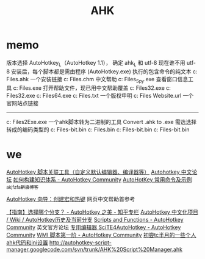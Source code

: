 #+TITLE: AHK

* memo 
版本选择 AutoHotkey_L（AutoHotkey 1.1）， 确定 ahk_L 和 utf-8 现在谁不用 utf-8
安装后，每个脚本都是需由程序 (AutoHotkey.exe) 执行的包含命令的纯文本
c:\Program Files\AutoHotkey\Installer.ahk  一个安装链接
c:\Program Files\AutoHotkey\AutoHotkey.chm 中文帮助
c:\Program Files\AutoHotkey\AU3_Spy.exe 查看窗口信息工具
c:\Program Files\AutoHotkey\AutoHotkey.exe 打开帮助文件，现已用中文帮助覆盖
c:\Program Files\AutoHotkey\AutoHotkeyA32.exe
c:\Program Files\AutoHotkey\AutoHotkeyU32.exe
c:\Program Files\AutoHotkey\AutoHotkeyU64.exe
c:\Program Files\AutoHotkey\license.txt 一个版权申明
c:\Program Files\AutoHotkey\AutoHotkey Website.url 一个官网站点链接
----------------------------------
c:\Program Files\AutoHotkey\Compiler\Ahk2Exe.exe
一个ahk脚本转为二进制的工具 Convert .ahk to .exe
需选选择转成的编码类型的
c:\Program Files\AutoHotkey\Compiler\ANSI 32-bit.bin
c:\Program Files\AutoHotkey\Compiler\AutoHotkeySC.bin
c:\Program Files\AutoHotkey\Compiler\Unicode 32-bit.bin
c:\Program Files\AutoHotkey\Compiler\Unicode 64-bit.bin

* we
[[http://ahk8.com/thread-945.html][AutoHotkey 脚本关联工具（自定义默认编辑器、编译器等）]]
[[http://ahk8.com/index.php][Autohotkey 中文论坛]]
[[https://autohotkey.com/boards/viewtopic.php?t=4290][如何构建知识体系 - AutoHotkey Community]]
[[http://blog.sina.com.cn/s/blog_5218584f0101qfw4.html][AutoHotKey 常用命令及示例_akjfzfa_新浪博客]]

[[http://ahkcn.sourceforge.net/docs/Tutorial.htm][AutoHotkey 向导：创建宏和热键]] 网页中文帮助首参考

[[http://zhuanlan.zhihu.com/autohotkey/19707355][【指南】选择哪个分支？ - AutoHotkey 之美 - 知乎专栏]]
[[http://sourceforge.net/p/ahkcn/wiki/AutoHotkey%E5%8E%86%E5%8F%B2%E5%8F%8A%E5%BD%93%E5%89%8D%E5%88%86%E6%94%AF/][AutoHotkey 中文化项目 / Wiki / AutoHotkey历史及当前分支]]
[[https://autohotkey.com/boards/viewforum.php?f=6][Scripts and Functions - AutoHotkey Community]] 英文官方论坛
[[https://autohotkey.com/boards/viewtopic.php?t=4271][专用编辑器 SciTE4AutoHotkey - AutoHotkey Community]]
[[https://autohotkey.com/boards/viewtopic.php?t=4733][WMI 脚本第一阶 - AutoHotkey Community]]
[[http://newsmth.net/nForum/#!article/TotalCommander/55109][初尝tc半月的一些个人ahk代码和ini设置]]
[[http://autohotkey-script-manager.googlecode.com/svn/trunk/AHK%20Script%20Manager.ahk][http://autohotkey-script-manager.googlecode.com/svn/trunk/AHK%20Script%20Manager.ahk]]
